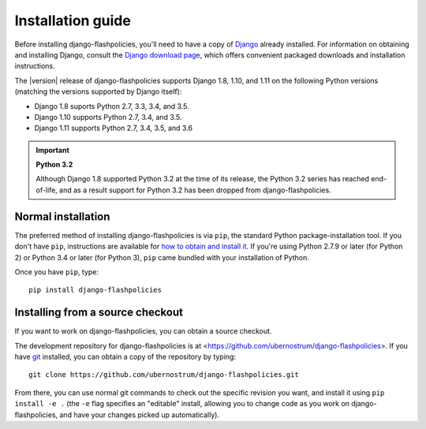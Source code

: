 .. _install:


Installation guide
==================

Before installing django-flashpolicies, you'll need to have a copy of
`Django <https://www.djangoproject.com>`_ already installed. For
information on obtaining and installing Django, consult the `Django
download page <https://www.djangoproject.com/download/>`_, which
offers convenient packaged downloads and installation instructions.

The |version| release of django-flashpolicies supports Django 1.8,
1.10, and 1.11 on the following Python versions (matching the versions
supported by Django itself):

* Django 1.8 suports Python 2.7, 3.3, 3.4, and 3.5.

* Django 1.10 supports Python 2.7, 3.4, and 3.5.

* Django 1.11 supports Python 2.7, 3.4, 3.5, and 3.6

.. important:: **Python 3.2**

   Although Django 1.8 supported Python 3.2 at the time of its
   release, the Python 3.2 series has reached end-of-life, and as a
   result support for Python 3.2 has been dropped from
   django-flashpolicies.


Normal installation
-------------------

The preferred method of installing django-flashpolicies is via
``pip``, the standard Python package-installation tool. If you don't
have ``pip``, instructions are available for `how to obtain and
install it <https://pip.pypa.io/en/latest/installing.html>`_. If
you're using Python 2.7.9 or later (for Python 2) or Python 3.4 or
later (for Python 3), ``pip`` came bundled with your installation of
Python.

Once you have ``pip``, type::

    pip install django-flashpolicies


Installing from a source checkout
---------------------------------

If you want to work on django-flashpolicies, you can obtain a source
checkout.

The development repository for django-flashpolicies is at
<https://github.com/ubernostrum/django-flashpolicies>. If you have
`git <http://git-scm.com/>`_ installed, you can obtain a copy of the
repository by typing::

    git clone https://github.com/ubernostrum/django-flashpolicies.git

From there, you can use normal git commands to check out the specific
revision you want, and install it using ``pip install -e .`` (the
``-e`` flag specifies an "editable" install, allowing you to change
code as you work on django-flashpolicies, and have your changes picked
up automatically).
